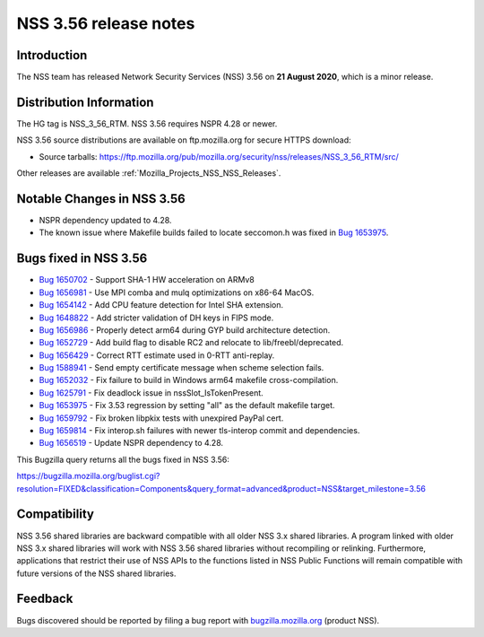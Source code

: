 .. _Mozilla_Projects_NSS_NSS_3_56_release_notes:

======================
NSS 3.56 release notes
======================
.. _Introduction:

Introduction
------------

The NSS team has released Network Security Services (NSS) 3.56 on **21 August 2020**, which is a
minor release.

.. _Distribution_Information:

Distribution Information
------------------------

The HG tag is NSS_3_56_RTM. NSS 3.56 requires NSPR 4.28 or newer.

NSS 3.56 source distributions are available on ftp.mozilla.org for secure HTTPS download:

-  Source tarballs:
   https://ftp.mozilla.org/pub/mozilla.org/security/nss/releases/NSS_3_56_RTM/src/

Other releases are available :ref:`Mozilla_Projects_NSS_NSS_Releases`.

.. _Notable_Changes_in_NSS_3.56:

Notable Changes in NSS 3.56
---------------------------

-  NSPR dependency updated to 4.28.
-  The known issue where Makefile builds failed to locate seccomon.h was fixed in `Bug
   1653975 <https://bugzilla.mozilla.org/show_bug.cgi?id=1653975>`__.

.. _Bugs_fixed_in_NSS_3.56:

Bugs fixed in NSS 3.56
----------------------

-  `Bug 1650702 <https://bugzilla.mozilla.org/show_bug.cgi?id=1650702>`__ - Support SHA-1 HW
   acceleration on ARMv8
-  `Bug 1656981 <https://bugzilla.mozilla.org/show_bug.cgi?id=1656981>`__ - Use MPI comba and mulq
   optimizations on x86-64 MacOS.
-  `Bug 1654142 <https://bugzilla.mozilla.org/show_bug.cgi?id=1654142>`__ - Add CPU feature
   detection for Intel SHA extension.
-  `Bug 1648822 <https://bugzilla.mozilla.org/show_bug.cgi?id=1648822>`__ - Add stricter validation
   of DH keys in FIPS mode.
-  `Bug 1656986 <https://bugzilla.mozilla.org/show_bug.cgi?id=1656986>`__ - Properly detect arm64
   during GYP build architecture detection.
-  `Bug 1652729 <https://bugzilla.mozilla.org/show_bug.cgi?id=1652729>`__ - Add build flag to
   disable RC2 and relocate to lib/freebl/deprecated.
-  `Bug 1656429 <https://bugzilla.mozilla.org/show_bug.cgi?id=1656429>`__ - Correct RTT estimate
   used in 0-RTT anti-replay.
-  `Bug 1588941 <https://bugzilla.mozilla.org/show_bug.cgi?id=1588941>`__ - Send empty certificate
   message when scheme selection fails.
-  `Bug 1652032 <https://bugzilla.mozilla.org/show_bug.cgi?id=1652032>`__ - Fix failure to build in
   Windows arm64 makefile cross-compilation.
-  `Bug 1625791 <https://bugzilla.mozilla.org/show_bug.cgi?id=1625791>`__ - Fix deadlock issue in
   nssSlot_IsTokenPresent.
-  `Bug 1653975 <https://bugzilla.mozilla.org/show_bug.cgi?id=1653975>`__ - Fix 3.53 regression by
   setting "all" as the default makefile target.
-  `Bug 1659792 <https://bugzilla.mozilla.org/show_bug.cgi?id=1659792>`__ - Fix broken libpkix tests
   with unexpired PayPal cert.
-  `Bug 1659814 <https://bugzilla.mozilla.org/show_bug.cgi?id=1659814>`__ - Fix interop.sh failures
   with newer tls-interop commit and dependencies.
-  `Bug 1656519 <https://bugzilla.mozilla.org/show_bug.cgi?id=1656519>`__ - Update NSPR dependency
   to 4.28.

This Bugzilla query returns all the bugs fixed in NSS 3.56:

https://bugzilla.mozilla.org/buglist.cgi?resolution=FIXED&classification=Components&query_format=advanced&product=NSS&target_milestone=3.56

.. _Compatibility:

Compatibility
-------------

NSS 3.56 shared libraries are backward compatible with all older NSS 3.x shared libraries. A program
linked with older NSS 3.x shared libraries will work with NSS 3.56 shared libraries without
recompiling or relinking. Furthermore, applications that restrict their use of NSS APIs to the
functions listed in NSS Public Functions will remain compatible with future versions of the NSS
shared libraries.

.. _Feedback:

Feedback
--------

Bugs discovered should be reported by filing a bug report with
`bugzilla.mozilla.org <https://bugzilla.mozilla.org/enter_bug.cgi?product=NSS>`__ (product NSS).